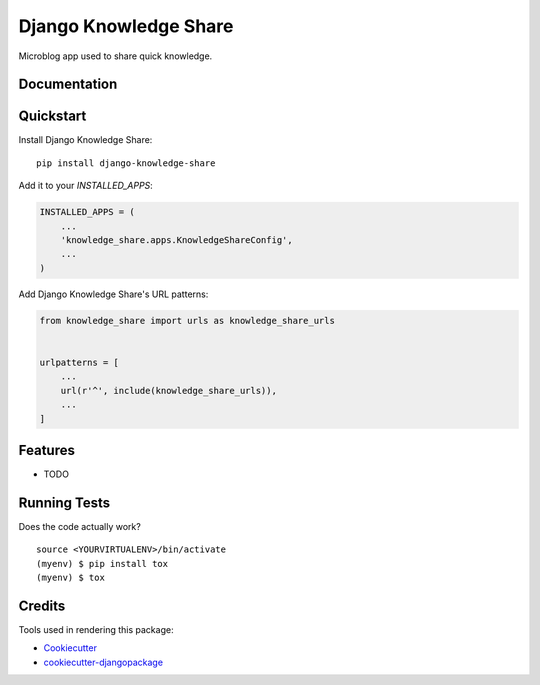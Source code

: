 =============================
Django Knowledge Share
=============================

.. image:: https://badge.fury.io/py/django-knowledge-share.svg
    :target: https://badge.fury.io/py/django-knowledge-share

.. image:: https://travis-ci.org/vintasoftware/django-knowledge-share.svg?branch=master
    :target: https://travis-ci.org/vintasoftware/django-knowledge-share

.. image:: https://codecov.io/gh/vintasoftware/django-knowledge-share/branch/master/graph/badge.svg
    :target: https://codecov.io/gh/vintasoftware/django-knowledge-share

Microblog app used to share quick knowledge.

Documentation
-------------

Quickstart
----------

Install Django Knowledge Share::

    pip install django-knowledge-share

Add it to your `INSTALLED_APPS`:

.. code-block:: python

    INSTALLED_APPS = (
        ...
        'knowledge_share.apps.KnowledgeShareConfig',
        ...
    )

Add Django Knowledge Share's URL patterns:

.. code-block:: python

    from knowledge_share import urls as knowledge_share_urls


    urlpatterns = [
        ...
        url(r'^', include(knowledge_share_urls)),
        ...
    ]

Features
--------

* TODO

Running Tests
-------------

Does the code actually work?

::

    source <YOURVIRTUALENV>/bin/activate
    (myenv) $ pip install tox
    (myenv) $ tox

Credits
-------

Tools used in rendering this package:

*  Cookiecutter_
*  `cookiecutter-djangopackage`_

.. _Cookiecutter: https://github.com/audreyr/cookiecutter
.. _`cookiecutter-djangopackage`: https://github.com/pydanny/cookiecutter-djangopackage
